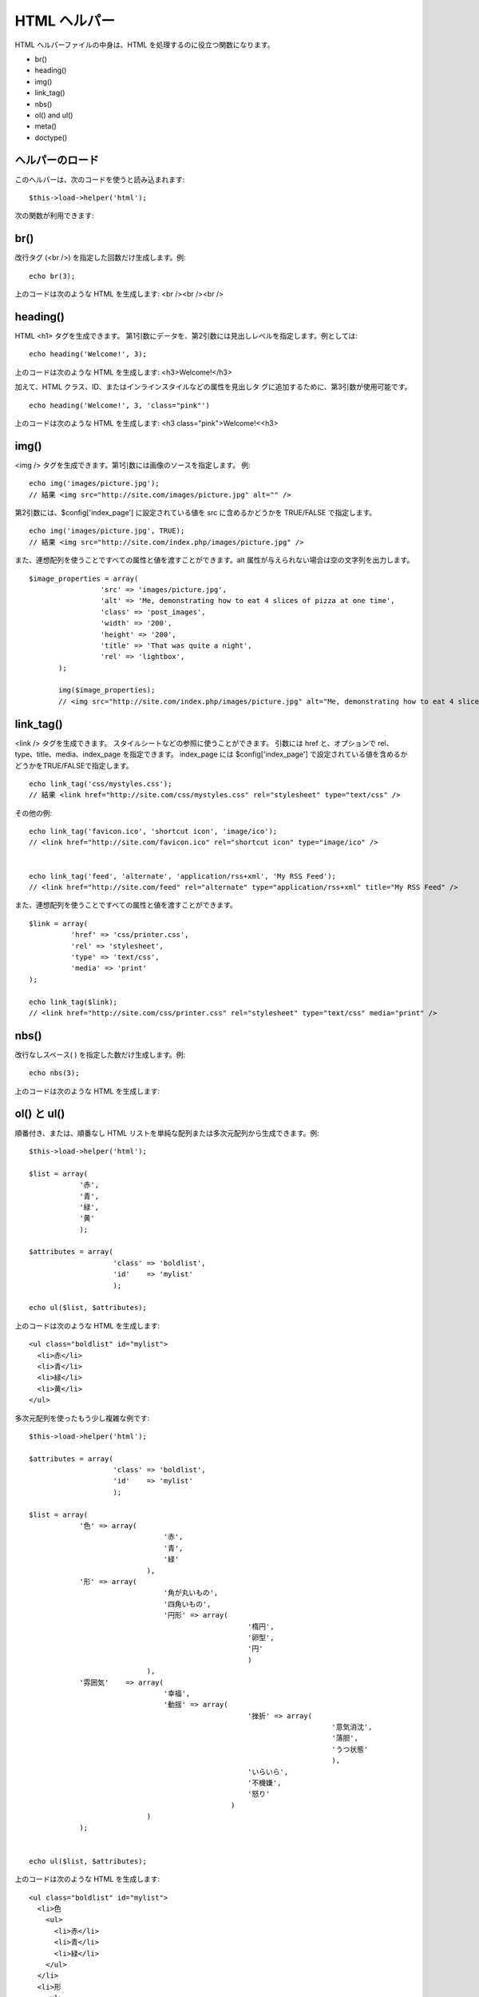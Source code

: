 #############
HTML ヘルパー
#############

HTML ヘルパーファイルの中身は、HTML
を処理するのに役立つ関数になります。


-  br()
-  heading()
-  img()
-  link_tag()
-  nbs()
-  ol() and ul()
-  meta()
-  doctype()




ヘルパーのロード
================

このヘルパーは、次のコードを使うと読み込まれます:

::

	$this->load->helper('html');


次の関数が利用できます:



br()
====

改行タグ (<br />) を指定した回数だけ生成します。例:

::

	echo br(3);


上のコードは次のような HTML を生成します: <br /><br /><br />



heading()
=========

HTML <h1> タグを生成できます。
第1引数にデータを、第2引数には見出しレベルを指定します。例としては:

::

	echo heading('Welcome!', 3);


上のコードは次のような HTML を生成します: <h3>Welcome!</h3>

加えて、HTML クラス、ID、またはインラインスタイルなどの属性を見出しタ
グに追加するために、第3引数が使用可能です。

::

	echo heading('Welcome!', 3, 'class="pink"')


上のコードは次のような HTML を生成します: <h3
class="pink">Welcome!<<h3>



img()
=====

<img /> タグを生成できます。第1引数には画像のソースを指定します。 例:

::

	echo img('images/picture.jpg');
	// 結果 <img src="http://site.com/images/picture.jpg" alt="" />


第2引数には、$config['index_page'] に設定されている値を src
に含めるかどうかを TRUE/FALSE で指定します。


::

	echo img('images/picture.jpg', TRUE);
	// 結果 <img src="http://site.com/index.php/images/picture.jpg" />



また、連想配列を使うことですべての属性と値を渡すことができます。alt
属性が与えられない場合は空の文字列を出力します。


::

	 $image_properties = array(
		          'src' => 'images/picture.jpg',
		          'alt' => 'Me, demonstrating how to eat 4 slices of pizza at one time',
		          'class' => 'post_images',
		          'width' => '200',
		          'height' => '200',
		          'title' => 'That was quite a night',
		          'rel' => 'lightbox',
		);
		
		img($image_properties);
		// <img src="http://site.com/index.php/images/picture.jpg" alt="Me, demonstrating how to eat 4 slices of pizza at one time" class="post_images" width="200" height="200" title="That was quite a night" rel="lightbox" />





link_tag()
==========

<link /> タグを生成できます。
スタイルシートなどの参照に使うことができます。 引数には href
と、オプションで rel、type、title、media、index_page を指定できます。
index_page には $config['index_page']
で設定されている値を含めるかどうかをTRUE/FALSEで指定します。

::

	
	echo link_tag('css/mystyles.css');
	// 結果 <link href="http://site.com/css/mystyles.css" rel="stylesheet" type="text/css" />



その他の例:


::

	
		echo link_tag('favicon.ico', 'shortcut icon', 'image/ico');
		// <link href="http://site.com/favicon.ico" rel="shortcut icon" type="image/ico" /> 
		
		
		echo link_tag('feed', 'alternate', 'application/rss+xml', 'My RSS Feed');
		// <link href="http://site.com/feed" rel="alternate" type="application/rss+xml" title="My RSS Feed" /> 


また、連想配列を使うことですべての属性と値を渡すことができます。


::

	
		$link = array(
		          'href' => 'css/printer.css',
		          'rel' => 'stylesheet',
		          'type' => 'text/css',
		          'media' => 'print'
		);
		
		echo link_tag($link);
		// <link href="http://site.com/css/printer.css" rel="stylesheet" type="text/css" media="print" />





nbs()
=====

改行なしスペース( ) を指定した数だけ生成します。例:

::

	echo nbs(3);


上のコードは次のような HTML を生成します:    



ol() と ul()
============

順番付き、または、順番なし HTML
リストを単純な配列または多次元配列から生成できます。例:


::

	
	$this->load->helper('html');
	
	$list = array(
	            '赤', 
	            '青', 
	            '緑',
	            '黄'
	            );
	
	$attributes = array(
	                    'class' => 'boldlist',
	                    'id'    => 'mylist'
	                    );
	
	echo ul($list, $attributes);


上のコードは次のような HTML を生成します:


::

	
	<ul class="boldlist" id="mylist">
	  <li>赤</li>
	  <li>青</li>
	  <li>緑</li>
	  <li>黄</li>
	</ul>


多次元配列を使ったもう少し複雑な例です:


::

	
	$this->load->helper('html');
	
	$attributes = array(
	                    'class' => 'boldlist',
	                    'id'    => 'mylist'
	                    );
	
	$list = array(
	            '色' => array(
	                                '赤',
	                                '青',
	                                '緑'
	                            ),
	            '形' => array(
	                                '角が丸いもの', 
	                                '四角いもの',
	                                '円形' => array(
	                                                    '楕円', 
	                                                    '卵型', 
	                                                    '円'
	                                                    )
	                            ),
	            '雰囲気'    => array(
	                                '幸福', 
	                                '動揺' => array(
	                                                    '挫折' => array(
	                                                                        '意気消沈',
	                                                                        '落胆',
	                                                                        'うつ状態'
	                                                                        ),
	                                                    'いらいら',
	                                                    '不機嫌',
	                                                    '怒り'
	                                                )
	                            )
	            );
	
	
	echo ul($list, $attributes);


上のコードは次のような HTML を生成します:


::

	
	<ul class="boldlist" id="mylist">
	  <li>色
	    <ul>
	      <li>赤</li>
	      <li>青</li>
	      <li>緑</li>
	    </ul>
	  </li>
	  <li>形
	    <ul>
	      <li>角が丸いもの</li>
	      <li>四角いもの</li>
	      <li>円形
	        <ul>
	          <li>楕円</li>
	          <li>卵型</li>
	          <li>円</li>
	        </ul>
	      </li>
	    </ul>
	  </li>
	  <li>気持ち
	    <ul>
	      <li>幸福</li>
	      <li>動揺
	        <ul>
	          <li>挫折感
	            <ul>
	              <li>意気消沈</li>
	              <li>落胆</li>
	              <li>うつ状態</li>
	            </ul>
	          </li>
	          <li>いらいら</li>
	          <li>不機嫌</li>
	          <li>怒り</li>
	        </ul>
	      </li>
	    </ul>
	  </li>
	</ul>




meta()
======

メタタグの生成を手伝います。この関数には、文字列、または単純な配列、ま
たは多次元配列を渡す事が出来ます。例:


::

	
	echo meta('description', 'My Great site');
	// 生成するメタタグ: <meta name="description" content="My Great Site" />
	
	
	echo meta('Content-type', 'text/html; charset=utf-8', 'equiv'); // Note the third parameter. Can be "equiv" or "name"
	// 生成するメタタグ: <meta http-equiv="Content-type" content="text/html; charset=utf-8" />
	
	
	
	echo meta(array('name' => 'robots', 'content' => 'no-cache'));
	// 生成するメタタグ: <meta name="robots" content="no-cache" />
	
	
	
	$meta = array(
	        array('name' => 'robots', 'content' => 'no-cache'),
	        array('name' => 'description', 'content' => 'My Great Site'),
	        array('name' => 'keywords', 'content' => 'love, passion, intrigue, deception'),
	        array('name' => 'robots', 'content' => 'no-cache'),
	        array('name' => 'Content-type', 'content' => 'text/html; charset=utf-8', 'type' => 'equiv')
	    );
	
	echo meta($meta);
	
	// 生成するメタタグ: 
	// <meta name="robots" content="no-cache" />
	// <meta name="description" content="My Great Site" />
	// <meta name="keywords" content="love, passion, intrigue, deception" />
	// <meta name="robots" content="no-cache" />
	// <meta http-equiv="Content-type" content="text/html; charset=utf-8" />




doctype()
=========

DOCTYPE 宣言、または DTD 生成を手伝います。デフォルトで利用されるのは
XHTML 1.0 Strict ですが、多くの DOCTYPE が利用可能です。


::

	
	echo docytype();
	// <!DOCTYPE html PUBLIC "-//W3C//DTD XHTML 1.0 Strict//EN" "http://www.w3.org/TR/xhtml1/DTD/xhtml1-strict.dtd">
	
	echo doctype('html4-trans');
	// <!DOCTYPE HTML PUBLIC "-//W3C//DTD HTML 4.01//EN" "http://www.w3.org/TR/html4/strict.dtd">


以下は、DOCTYPE 選択の一覧です。これらは、
application/config/doctypes.php で指定可能です。
 
	DOCTYPE
	引数
	生成結果
	 XHTML 1.1
	 doctype('xhtml11')
	 <!DOCTYPE html PUBLIC "-//W3C//DTD XHTML 1.1//EN" "http://www.w3.org/TR/xhtml11/DTD/xhtml11.dtd">
	 XHTML 1.0 Strict
	 doctype('xhtml1-strict')
	 <!DOCTYPE html PUBLIC "-//W3C//DTD XHTML 1.0 Strict//EN" "http://www.w3.org/TR/xhtml1/DTD/xhtml1-strict.dtd">
	 XHTML 1.0 Transitional
	 doctype('xhtml1-trans')
	 <!DOCTYPE html PUBLIC "-//W3C//DTD XHTML 1.0 Transitional//EN" "http://www.w3.org/TR/xhtml1/DTD/xhtml1-transitional.dtd">
	 XHTML 1.0 Frameset
	 doctype('xhtml1-frame')
	 <!DOCTYPE html PUBLIC "-//W3C//DTD XHTML 1.0 Frameset//EN" "http://www.w3.org/TR/xhtml1/DTD/xhtml1-frameset.dtd">
	 XHTML Basic 1.1
	 doctype('xhtml-basic11')
	 <!DOCTYPE html PUBLIC "-//W3C//DTD XHTML Basic 1.1//EN" "http://www.w3.org/TR/xhtml-basic/xhtml-basic11.dtd">
	 HTML 5
	 doctype('html5')
	 <!DOCTYPE html>
	 HTML 4 Strict
	 doctype('html4-strict')
	 <!DOCTYPE HTML PUBLIC "-//W3C//DTD HTML 4.01//EN" "http://www.w3.org/TR/html4/strict.dtd">
	 HTML 4 Transitional
	 doctype('html4-trans')
	 <!DOCTYPE HTML PUBLIC "-//W3C//DTD HTML 4.01 Transitional//EN" "http://www.w3.org/TR/html4/loose.dtd">
	 HTML 4 Frameset
	 doctype('html4-frame')
	 <!DOCTYPE HTML PUBLIC "-//W3C//DTD HTML 4.01 Frameset//EN" "http://www.w3.org/TR/html4/frameset.dtd">
	


